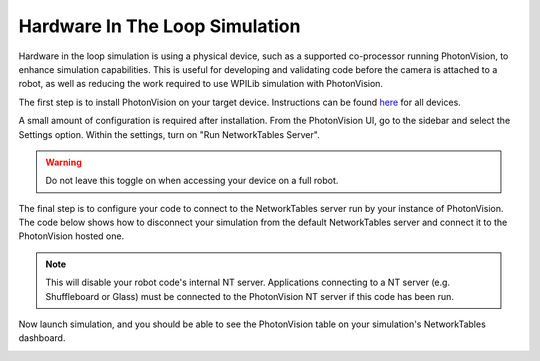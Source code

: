 Hardware In The Loop Simulation
===============================

Hardware in the loop simulation is using a physical device, such as a supported co-processor running PhotonVision, to enhance simulation capabilities. This is useful for developing and validating code before the camera is attached to a robot, as well as reducing the work required to use WPILib simulation with PhotonVision.

The first step is to install PhotonVision on your target device. Instructions can be found `here <https://docs.photonvision.org/en/latest/docs/getting-started/installation/sw_install/index.html>`_ for all devices.

A small amount of configuration is required after installation. From the PhotonVision UI, go to the sidebar and select the Settings option. Within the settings, turn on "Run NetworkTables Server".

.. warning:: Do not leave this toggle on when accessing your device on a full robot.

.. image:: images/nt-server-toggle.png

The final step is to configure your code to connect to the NetworkTables server run by your instance of PhotonVision. The code below shows how to disconnect your simulation from the default NetworkTables server and connect it to the PhotonVision hosted one.

.. note:: This will disable your robot code's internal NT server. Applications connecting to a NT server (e.g. Shuffleboard or Glass) must be connected to the PhotonVision NT server if this code has been run.

.. tab-set-code::

   .. code-block:: java

      if(RobotBase.isSimulation()) {
         NetworkTableInstance inst = NetworkTableInstance.getDefault();
         inst.stopServer();
         // Change the IP address in the below function to the IP address you use to connect to the PhotonVision UI.
         inst.setServer("photonvision.local");
         inst.startClient4("Robot Simulation");
      }

   .. code-block:: c++

      if(RobotBase.IsSimulation()) {
         auto inst = NetworkTableInstance.getDefault();
         inst.StopServer();
         // Change the IP address in the below function to the IP address you use to connect to the PhotonVision UI.
         inst.SetServer("photonvision.local");
         inst.StartClient4("Robot Simulation");
      }

Now launch simulation, and you should be able to see the PhotonVision table on your simulation's NetworkTables dashboard.

.. image:: images/hardware-in-the-loop-sim.png
